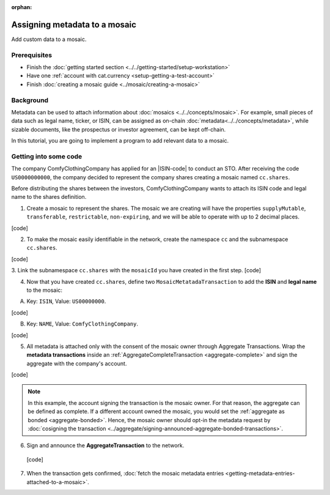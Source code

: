 :orphan:

.. post:: 01 Oct, 2019
    :category: Metadata, Mosaic
    :excerpt: 1
    :nocomments:

##############################
Assigning metadata to a mosaic
##############################

Add custom data to a mosaic.

*************
Prerequisites
*************

- Finish the :doc:`getting started section <../../getting-started/setup-workstation>`
- Have one :ref:`account with cat.currency <setup-getting-a-test-account>`
- Finish :doc:`creating a mosaic guide <../mosaic/creating-a-mosaic>`

**********
Background
**********

Metadata can be used to attach information about :doc:`mosaics <../../concepts/mosaic>`. For example, small pieces of data such as legal name, ticker, or ISIN, can be assigned as on-chain :doc:`metadata<../../concepts/metadata>`, while sizable documents, like the prospectus or investor agreement, can be kept off-chain.

In this tutorial, you are going to implement a program to add relevant data to a mosaic.

**********************
Getting into some code
**********************

The company ComfyClothingCompany has applied for an |ISIN-code| to conduct an STO. After receiving the code ``US0000000000``, the company decided to represent the company shares creating a mosaic named ``cc.shares``.

Before distributing the shares between the investors, ComfyClothingCompany wants to attach its ISIN code and legal name to the shares definition.

1. Create a mosaic to represent the shares. The mosaic we are creating will have the properties ``supplyMutable``, ``transferable``, ``restrictable``, ``non-expiring``, and we will be able to operate with up to 2 decimal places.

[code]


2. To make the mosaic easily identifiable in the network, create the namespace ``cc`` and the subnamespace ``cc.shares``.

[code]

3. Link the subnamespace ``cc.shares`` with the ``mosaicId`` you have created in the first step.
[code]

4. Now that you have created ``cc.shares``, define two ``MosaicMetatadaTransaction`` to add the **ISIN** and **legal name** to the mosaic:

A) Key: ``ISIN``, Value: ``US00000000``.

[code]

B) Key: ``NAME``, Value: ``ComfyClothingCompany``.

[code]

5. All metadata is attached only with the consent of the mosaic owner through Aggregate Transactions. Wrap the **metadata transactions** inside an :ref:`AggregateCompleteTransaction <aggregate-complete>` and sign the aggregate with the company's account.

[code]

.. note:: In this example, the account signing the transaction is the mosaic owner. For that reason, the aggregate can be defined as complete. If a different account owned the mosaic, you would set the :ref:`aggregate as bonded <aggregate-bonded>`. Hence, the mosaic owner should opt-in the metadata request by :doc:`cosigning the transaction <../aggregate/signing-announced-aggregate-bonded-transactions>`.

6. Sign and announce the **AggregateTransaction** to the network.

 [code]

7. When the transaction gets confirmed, :doc:`fetch the mosaic metadata entries <getting-metadata-entries-attached-to-a-mosaic>`.

.. |ISIN-code| raw:: html

   <a href="https://en.wikipedia.org/wiki/International_Securities_Identification_Number" target="_blank">ISIN code</a>

.. |STO| raw:: html

   <a href="https://en.wikipedia.org/wiki/STO" target="_blank">STO</a>

